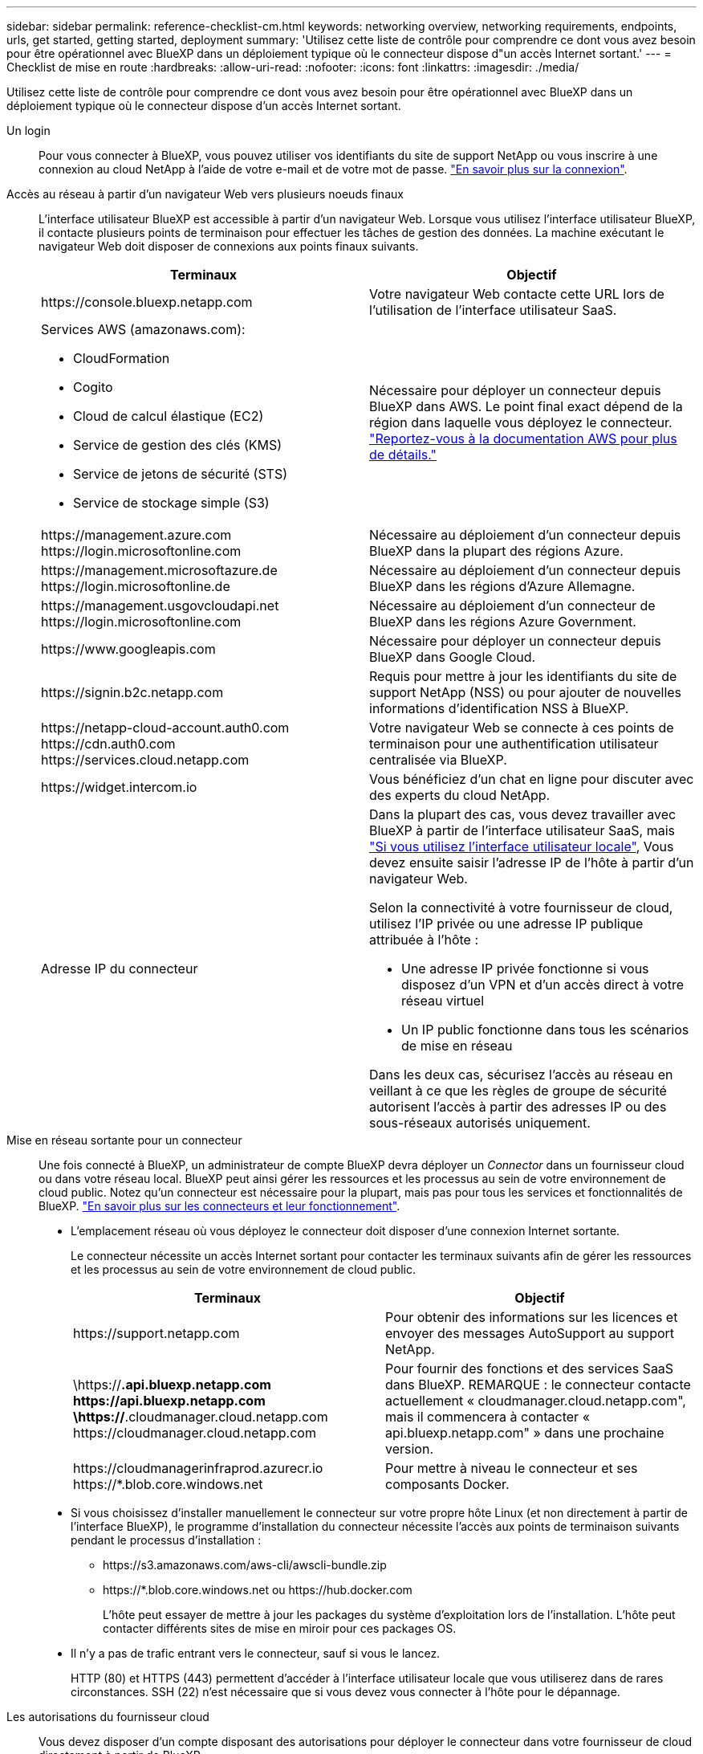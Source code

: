 ---
sidebar: sidebar 
permalink: reference-checklist-cm.html 
keywords: networking overview, networking requirements, endpoints, urls, get started, getting started, deployment 
summary: 'Utilisez cette liste de contrôle pour comprendre ce dont vous avez besoin pour être opérationnel avec BlueXP dans un déploiement typique où le connecteur dispose d"un accès Internet sortant.' 
---
= Checklist de mise en route
:hardbreaks:
:allow-uri-read: 
:nofooter: 
:icons: font
:linkattrs: 
:imagesdir: ./media/


[role="lead"]
Utilisez cette liste de contrôle pour comprendre ce dont vous avez besoin pour être opérationnel avec BlueXP dans un déploiement typique où le connecteur dispose d'un accès Internet sortant.

Un login:: Pour vous connecter à BlueXP, vous pouvez utiliser vos identifiants du site de support NetApp ou vous inscrire à une connexion au cloud NetApp à l'aide de votre e-mail et de votre mot de passe. link:task-logging-in.html["En savoir plus sur la connexion"].
Accès au réseau à partir d'un navigateur Web vers plusieurs noeuds finaux:: L'interface utilisateur BlueXP est accessible à partir d'un navigateur Web. Lorsque vous utilisez l'interface utilisateur BlueXP, il contacte plusieurs points de terminaison pour effectuer les tâches de gestion des données. La machine exécutant le navigateur Web doit disposer de connexions aux points finaux suivants.
+
--
[cols="2*"]
|===
| Terminaux | Objectif 


| \https://console.bluexp.netapp.com | Votre navigateur Web contacte cette URL lors de l'utilisation de l'interface utilisateur SaaS. 


 a| 
Services AWS (amazonaws.com):

* CloudFormation
* Cogito
* Cloud de calcul élastique (EC2)
* Service de gestion des clés (KMS)
* Service de jetons de sécurité (STS)
* Service de stockage simple (S3)

| Nécessaire pour déployer un connecteur depuis BlueXP dans AWS. Le point final exact dépend de la région dans laquelle vous déployez le connecteur. https://docs.aws.amazon.com/general/latest/gr/rande.html["Reportez-vous à la documentation AWS pour plus de détails."^] 


| \https://management.azure.com \https://login.microsoftonline.com | Nécessaire au déploiement d'un connecteur depuis BlueXP dans la plupart des régions Azure. 


| \https://management.microsoftazure.de \https://login.microsoftonline.de | Nécessaire au déploiement d'un connecteur depuis BlueXP dans les régions d'Azure Allemagne. 


| \https://management.usgovcloudapi.net \https://login.microsoftonline.com | Nécessaire au déploiement d'un connecteur de BlueXP dans les régions Azure Government. 


| \https://www.googleapis.com | Nécessaire pour déployer un connecteur depuis BlueXP dans Google Cloud. 


| \https://signin.b2c.netapp.com | Requis pour mettre à jour les identifiants du site de support NetApp (NSS) ou pour ajouter de nouvelles informations d'identification NSS à BlueXP. 


| \https://netapp-cloud-account.auth0.com \https://cdn.auth0.com \https://services.cloud.netapp.com | Votre navigateur Web se connecte à ces points de terminaison pour une authentification utilisateur centralisée via BlueXP. 


| \https://widget.intercom.io | Vous bénéficiez d'un chat en ligne pour discuter avec des experts du cloud NetApp. 


| Adresse IP du connecteur  a| 
Dans la plupart des cas, vous devez travailler avec BlueXP à partir de l'interface utilisateur SaaS, mais link:concept-connectors.html#the-local-user-interface["Si vous utilisez l'interface utilisateur locale"], Vous devez ensuite saisir l'adresse IP de l'hôte à partir d'un navigateur Web.

Selon la connectivité à votre fournisseur de cloud, utilisez l'IP privée ou une adresse IP publique attribuée à l'hôte :

* Une adresse IP privée fonctionne si vous disposez d'un VPN et d'un accès direct à votre réseau virtuel
* Un IP public fonctionne dans tous les scénarios de mise en réseau


Dans les deux cas, sécurisez l'accès au réseau en veillant à ce que les règles de groupe de sécurité autorisent l'accès à partir des adresses IP ou des sous-réseaux autorisés uniquement.

|===
--
Mise en réseau sortante pour un connecteur:: Une fois connecté à BlueXP, un administrateur de compte BlueXP devra déployer un _Connector_ dans un fournisseur cloud ou dans votre réseau local. BlueXP peut ainsi gérer les ressources et les processus au sein de votre environnement de cloud public. Notez qu'un connecteur est nécessaire pour la plupart, mais pas pour tous les services et fonctionnalités de BlueXP. link:concept-connectors.html["En savoir plus sur les connecteurs et leur fonctionnement"].
+
--
* L'emplacement réseau où vous déployez le connecteur doit disposer d'une connexion Internet sortante.
+
Le connecteur nécessite un accès Internet sortant pour contacter les terminaux suivants afin de gérer les ressources et les processus au sein de votre environnement de cloud public.

+
[cols="2*"]
|===
| Terminaux | Objectif 


| \https://support.netapp.com | Pour obtenir des informations sur les licences et envoyer des messages AutoSupport au support NetApp. 


| \https://*.api.bluexp.netapp.com \https://api.bluexp.netapp.com \https://*.cloudmanager.cloud.netapp.com \https://cloudmanager.cloud.netapp.com | Pour fournir des fonctions et des services SaaS dans BlueXP. REMARQUE : le connecteur contacte actuellement « cloudmanager.cloud.netapp.com", mais il commencera à contacter « api.bluexp.netapp.com" » dans une prochaine version. 


| \https://cloudmanagerinfraprod.azurecr.io \https://*.blob.core.windows.net | Pour mettre à niveau le connecteur et ses composants Docker. 
|===
* Si vous choisissez d'installer manuellement le connecteur sur votre propre hôte Linux (et non directement à partir de l'interface BlueXP), le programme d'installation du connecteur nécessite l'accès aux points de terminaison suivants pendant le processus d'installation :
+
** \https://s3.amazonaws.com/aws-cli/awscli-bundle.zip
** \https://*.blob.core.windows.net ou \https://hub.docker.com
+
L'hôte peut essayer de mettre à jour les packages du système d'exploitation lors de l'installation. L'hôte peut contacter différents sites de mise en miroir pour ces packages OS.



* Il n'y a pas de trafic entrant vers le connecteur, sauf si vous le lancez.
+
HTTP (80) et HTTPS (443) permettent d'accéder à l'interface utilisateur locale que vous utiliserez dans de rares circonstances. SSH (22) n'est nécessaire que si vous devez vous connecter à l'hôte pour le dépannage.



--
Les autorisations du fournisseur cloud:: Vous devez disposer d'un compte disposant des autorisations pour déployer le connecteur dans votre fournisseur de cloud directement à partir de BlueXP.
+
--

NOTE: Il existe d'autres façons de créer un connecteur : vous pouvez créer un connecteur à partir du link:task-launching-aws-mktp.html["AWS Marketplace"], le link:task-launching-azure-mktp.html["Azure Marketplace"], ou vous pouvez link:task-installing-linux.html["installez manuellement le logiciel"].

[cols="15,55,30"]
|===
| Emplacement | Étapes générales | Étapes détaillées 


| AWS  a| 
. Utilisez un fichier JSON qui inclut les autorisations requises pour créer une règle IAM dans AWS.
. Associez la règle à un rôle IAM ou à un utilisateur IAM.
. Lorsque vous créez le connecteur, fournissez BlueXP avec l'ARN du rôle IAM ou la clé d'accès AWS et la clé secrète pour l'utilisateur IAM.

| link:task-creating-connectors-aws.html["Cliquez ici pour afficher les étapes détaillées"]. 


| Azure  a| 
. Utilisez un fichier JSON qui inclut les autorisations requises pour créer un rôle personnalisé dans Azure.
. Attribuez le rôle à l'utilisateur qui créera le connecteur à partir de BlueXP.
. Lorsque vous créez le connecteur, connectez-vous avec le compte Microsoft qui dispose des autorisations requises (l'invite de connexion qui est détenue et hébergée par Microsoft).

| link:task-creating-connectors-azure.html["Cliquez ici pour afficher les étapes détaillées"]. 


| Google Cloud  a| 
. Utilisez un fichier YAML qui inclut les autorisations requises pour créer un rôle personnalisé dans Google Cloud.
. Reliez ce rôle à l'utilisateur qui créera le connecteur à partir de BlueXP.
. Si vous envisagez d'utiliser Cloud Volumes ONTAP, configurez un compte de service disposant des autorisations requises.
. Activez les API Google Cloud.
. Lorsque vous créez le connecteur, connectez-vous avec le compte Google qui dispose des autorisations requises (l'invite de connexion est détenue et hébergée par Google).

| link:task-creating-connectors-gcp.html["Cliquez ici pour afficher les étapes détaillées"]. 
|===
--
Mise en réseau pour des services individuels:: Maintenant que votre configuration est terminée, vous êtes prêt à utiliser les services disponibles depuis BlueXP. Notez que chaque service présente ses propres exigences réseau. Pour plus de détails, reportez-vous aux pages suivantes.
+
--
* https://docs.netapp.com/us-en/cloud-manager-cloud-volumes-ontap/reference-networking-aws.html["Cloud Volumes ONTAP pour AWS"^]
* https://docs.netapp.com/us-en/cloud-manager-cloud-volumes-ontap/reference-networking-azure.html["Cloud Volumes ONTAP pour Azure"^]
* https://docs.netapp.com/us-en/cloud-manager-cloud-volumes-ontap/reference-networking-gcp.html["Cloud Volumes ONTAP pour GCP"^]
* https://docs.netapp.com/us-en/cloud-manager-replication/task-replicating-data.html["Réplication des données entre les systèmes ONTAP"^]
* https://docs.netapp.com/us-en/cloud-manager-data-sense/index.html["Déployer des solutions Cloud Data est logique"^]
* https://docs.netapp.com/us-en/cloud-manager-ontap-onprem/task-discovering-ontap.html["Clusters ONTAP sur site"^]
* https://docs.netapp.com/us-en/cloud-manager-tiering/index.html["Tiering dans le cloud"^]
* https://docs.netapp.com/us-en/cloud-manager-backup-restore/index.html["La sauvegarde dans le cloud"^]


--

